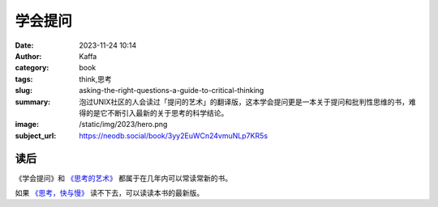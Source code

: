 学会提问
############################

:date: 2023-11-24 10:14
:author: Kaffa
:category: book
:tags: think,思考
:slug: asking-the-right-questions-a-guide-to-critical-thinking
:summary: 泡过UNIX社区的人会读过「提问的艺术」的翻译版，这本学会提问更是一本关于提问和批判性思维的书，难得的是它不断引入最新的关于思考的科学结论。
:image: /static/img/2023/hero.png
:subject_url: https://neodb.social/book/3yy2EuWCn24vmuNLp7KR5s


读后
===========

《学会提问》和 `《思考的艺术》`_ 都属于在几年内可以常读常新的书。

如果 `《思考，快与慢》`_ 读不下去，可以读读本书的最新版。


.. _《思考的艺术》: https://kaffa.im/the-art-of-thinking.html
.. _《思考，快与慢》: https://kaffa.im/thinking-fast-and-slow.html
